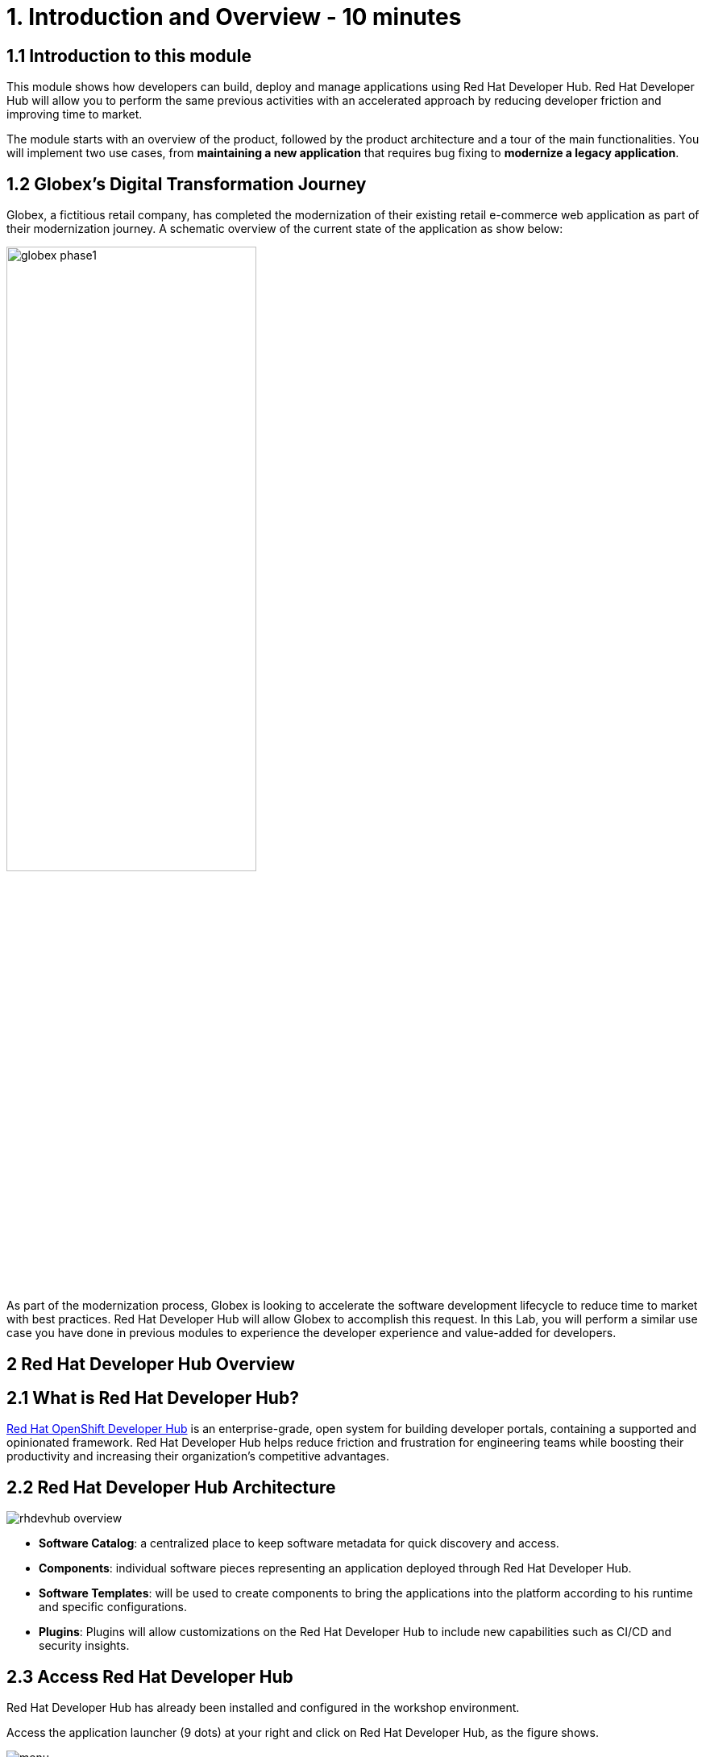 = 1. Introduction and Overview - 10 minutes
:imagesdir: ../assets/images

== 1.1 Introduction to this module

This module shows how developers can build, deploy and manage applications using Red Hat Developer Hub. Red Hat Developer Hub will allow you to perform the same previous activities with an accelerated approach by reducing developer friction and improving time to market.

The module starts with an overview of the product, followed by the product architecture and a tour of the main functionalities.
You will implement two use cases, from *maintaining a new application* that requires bug fixing to *modernize a legacy application*.

== 1.2 Globex’s Digital Transformation Journey
Globex, a fictitious retail company, has completed the modernization of their existing retail e-commerce web application as part of their modernization journey. A schematic overview of the current state of the application as show below:

image::intro/globex-phase1.png[width=60%]

As part of the modernization process, Globex is looking to accelerate the software development lifecycle to reduce time to market with best practices. Red Hat Developer Hub will allow Globex to accomplish this request. In this Lab, you will perform a similar use case you have done in previous modules to experience the developer experience and value-added for developers.

== 2 Red Hat Developer Hub Overview

== 2.1 What is Red Hat Developer Hub?

https://developers.redhat.com/products/developer-hub/overview[Red Hat OpenShift Developer Hub^] is an enterprise-grade, open system for building developer portals, containing a supported and opinionated framework. Red Hat Developer Hub helps reduce friction and frustration for engineering teams while boosting their productivity and increasing their organization's competitive advantages.

== 2.2 Red Hat Developer Hub Architecture

image::intro/rhdevhub_overview.png[]

* *Software Catalog*: a centralized place to keep software metadata for quick discovery and access.
* *Components*: individual software pieces representing an application deployed through Red Hat Developer Hub.
* *Software Templates*: will be used to create components to bring the applications into the platform according to his runtime and specific configurations.
* *Plugins*: Plugins will allow customizations on the Red Hat Developer Hub to include new capabilities such as CI/CD and security insights.

== 2.3 Access Red Hat Developer Hub

Red Hat Developer Hub has already been installed and configured in the workshop environment.

Access the application launcher (9 dots) at your right and click on Red Hat Developer Hub, as the figure shows.

image::intro/menu.png[]


Login with your Gitea credentials:
 
image::intro/login.png[]

Authorize the requested permissions if needed.

image::intro/authorize.png[]

== 2.4 Quick tour of Red Hat Developer Hub
Welcome to Red Hat Developer Hub!

You should now see the red sign with the "Welcome to Red Hat Developer Hub!" on your screen.

On the main screen, you will see the Quick Access links:

* Community: resources to connect with the community from websites, blogs, Slack, and videos.

* Developer tools: website links to developer tools.

* CI/CD tools: tbd

* OpenShift clusters: tbd

* Monitoring tools: tbd

* Security tools: tbd


At your left, the Red Hat Developer Hub menu:

image::intro/rhdevhub_menu.png[]

Navigate each of the menu items to explore the different solutions:

* Catalog is the Software catalog available.
* APIs available for developers to consume.
* Docs: customer documentation that developers and DevOps can access as part of the company guidelines and best practices.
* Learning Paths: developers and DevOps can utilize customer learning paths to learn and advance their skills.
* Create: Developers can build and deploy their applications by creating a component by choosing a pre-defined template. Next, Lab will explore this feature. 
* Tech Radar: Company radar to understand their modernization technology landscape.


## Congratulations!

You have successfully completed the introduction module and learned about Red Hat Developers. In the following modules, you will experience at first hand the value added to the business; *congratulations!*